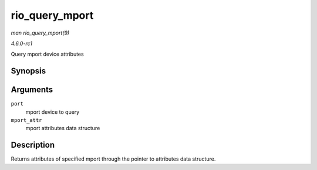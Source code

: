 
.. _API-rio-query-mport:

===============
rio_query_mport
===============

*man rio_query_mport(9)*

*4.6.0-rc1*

Query mport device attributes


Synopsis
========

.. c:function:: int rio_query_mport( struct rio_mport * port, struct rio_mport_attr * mport_attr )

Arguments
=========

``port``
    mport device to query

``mport_attr``
    mport attributes data structure


Description
===========

Returns attributes of specified mport through the pointer to attributes data structure.
